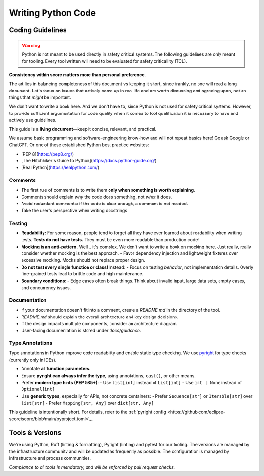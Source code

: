 ..
   # *******************************************************************************
   # Copyright (c) 2025 Contributors to the Eclipse Foundation
   #
   # See the NOTICE file(s) distributed with this work for additional
   # information regarding copyright ownership.
   #
   # This program and the accompanying materials are made available under the
   # terms of the Apache License Version 2.0 which is available at
   # https://www.apache.org/licenses/LICENSE-2.0
   #
   # SPDX-License-Identifier: Apache-2.0
   # *******************************************************************************

Writing Python Code
###################

.. document:: Coding Guidelines Python
   :id: doc__python_coding_guidelines
   :status: valid

Coding Guidelines
=================
.. warning:: Python is not meant to be used directly in safety critical systems. The following guidelines are only meant for tooling.
   Every tool written will need to be evaluated for safety criticallity (TCL).


**Consistency within score matters more than personal preference**.

The art lies in balancing completeness of this document vs keeping it short, since frankly, no one
will read a long document. Let's focus on issues that actively come up in real life and are worth
discussing and agreeing upon, not on things that *might* be important.

We don't want to write a book here. And we don't have to, since Python is not used for safety
critical systems. However, to provide sufficient argumentation for code quality when it comes to
tool qualification it is necessary to have and actively use guidelines.

This guide is a **living document**—keep it concise, relevant, and practical.

We assume basic programming and software-engineering know-how and will not repeat basics here! Go
ask Google or ChatGPT. Or one of these established Python best practice websites:

- [PEP 8](https://pep8.org/)
- [The Hitchhiker's Guide to Python](https://docs.python-guide.org/)
- [Real Python](https://realpython.com/)

Comments
--------
- The first rule of comments is to write them **only when something is worth explaining**.
- Comments should explain *why* the code does something, not *what* it does.
- Avoid redundant comments: if the code is clear enough, a comment is not needed.
- Take the user's perspective when writing docstrings

Testing
-------
- **Readability:** For some reason, people tend to forget all they have ever learned about
  readability when writing tests. **Tests do not have tests.** They must be even more readable than
  production code!
- **Mocking is an anti-pattern.** Well... it's complex. We don't want to write a book on mocking
  here. Just really, really consider whether mocking is the best approach. - Favor dependency
  injection and lightweight fixtures over excessive mocking. Mocks should not replace proper
  design.
- **Do not test every single function or class!** Instead: - Focus on testing *behavior*, not
  implementation details. Overly fine-grained tests lead to brittle code and high maintenance.
- **Boundary conditions:** - Edge cases often break things. Think about invalid input, large data
  sets, empty cases, and concurrency issues.

Documentation
--------------------
- If your documentation doesn't fit into a comment, create a `README.md` in the directory of the
  tool.
- `README.md` should explain the overall architecture and key design decisions.
- If the design impacts multiple components, consider an architecture diagram.
- User-facing documentation is stored under `docs/guidance`.

Type Annotations
----------------
Type annotations in Python improve code readability and enable static type checking.
We use `pyright <https://github.com/eclipse-score/score/blob/main/pyproject.toml>`_
for type checks (currently only in IDEs).

- Annotate **all function parameters**.
- Ensure **pyright can always infer the type**, using annotations, ``cast()``, or other means.
- Prefer **modern type hints (PEP 585+)**:
  - Use ``list[int]`` instead of ``List[int]``
  - Use ``int | None`` instead of ``Optional[int]``
- Use **generic types**, especially for APIs, not concrete containers:
  - Prefer ``Sequence[str]`` or ``Iterable[str]`` over ``list[str]``
  - Prefer ``Mapping[str, Any]`` over ``dict[str, Any]``

This guideline is intentionally short. For details, refer to the :ref:`pyright config <https://github.com/eclipse-score/score/blob/main/pyproject.toml>`_.


Tools & Versions
================

We're using Python, Ruff (linting & formatting), Pyright (linting) and pytest for our tooling. The
versions are managed by the infrastructure community and will be updated as frequently as possible.
The configuration is managed by infrastructure and process communities.

*Compliance to all tools is mandatory, and will be enforced by pull request checks.*
